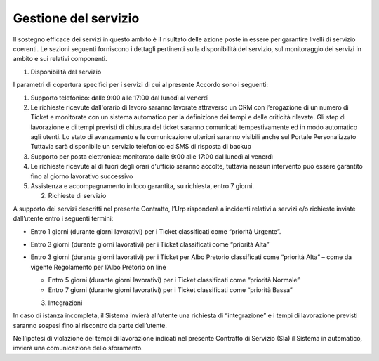 Gestione del servizio
=====================

Il sostegno efficace dei servizi in questo ambito è il risultato delle azione poste in essere per garantire livelli di servizio coerenti. Le sezioni seguenti forniscono i dettagli pertinenti sulla disponibilità del servizio, sul monitoraggio dei servizi in ambito e sui relativi componenti.

1. Disponibilità del servizio

I parametri di copertura specifici per i servizi di cui al presente Accordo sono i seguenti:

1. Supporto telefonico: dalle 9:00 alle 17:00 dal lunedì al venerdì
2. Le richieste ricevute dall'orario di lavoro saranno lavorate attraverso un CRM con l’erogazione di un numero di Ticket e monitorate con un sistema automatico per la definizione dei tempi e delle criticità rilevate. Gli step di lavorazione e di tempi previsti di chiusura del ticket saranno comunicati tempestivamente ed in modo automatico agli utenti. Lo stato di avanzamento e le comunicazione ulteriori saranno visibili anche sul Portale Personalizzato Tuttavia sarà disponibile un servizio telefonico ed SMS di risposta di backup
3. Supporto per posta elettronica: monitorato dalle 9:00 alle 17:00 dal lunedì al venerdì
4. Le richieste ricevute al di fuori degli orari d'ufficio saranno accolte, tuttavia nessun intervento può essere garantito fino al giorno lavorativo successivo
5. Assistenza e accompagnamento in loco garantita, su richiesta, entro 7 giorni.

   2. Richieste di servizio

A supporto dei servizi descritti nel presente Contratto, l’Urp risponderà a incidenti relativi a servizi e/o richieste inviate dall’utente entro i seguenti termini:

-  Entro 1 giorni (durante giorni lavorativi) per i Ticket classificati come “priorità Urgente”.
-  Entro 3 giorni (durante giorni lavorativi) per i Ticket classificati come “priorità Alta”
-  Entro 3 giorni (durante giorni lavorativi) per i Ticket per Albo Pretorio classificati come “priorità Alta” – come da vigente Regolamento per l’Albo Pretorio on line

   -  Entro 5 giorni (durante giorni lavorativi) per i Ticket classificati come “priorità Normale”
   -  Entro 7 giorni (durante giorni lavorativi) per i Ticket classificati come “priorità Bassa”

   3. Integrazioni

In caso di istanza incompleta, il Sistema invierà all’utente una richiesta di “integrazione” e i tempi di lavorazione previsti saranno sospesi fino al riscontro da parte dell’utente.

Nell’ipotesi di violazione dei tempi di lavorazione indicati nel presente Contratto di Servizio (Sla) il Sistema in automatico, invierà una comunicazione dello sforamento.